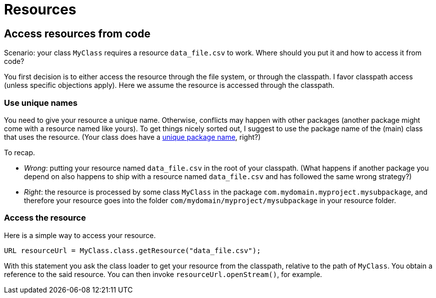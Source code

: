 = Resources

== Access resources from code
Scenario: your class `MyClass` requires a resource `data_file.csv` to work. Where should you put it and how to access it from code?

You first decision is to either access the resource through the file system, or through the classpath. I favor classpath access (unless specific objections apply). Here we assume the resource is accessed through the classpath.

=== Use unique names
You need to give your resource a unique name. Otherwise, conflicts may happen with other packages (another package might come with a resource named like yours). To get things nicely sorted out, I suggest to use the package name of the (main) class that uses the resource. (Your class does have a link:Maven.adoc[unique package name], right?)

To recap.

* _Wrong_: putting your resource named `data_file.csv` in the root of your classpath. (What happens if another package you depend on also happens to ship with a resource named `data_file.csv` and has followed the same wrong strategy?)
* _Right_: the resource is processed by some class `MyClass` in the package `com.mydomain.myproject.mysubpackage`, and therefore your resource goes into the folder `com/mydomain/myproject/mysubpackage` in your resource folder.

=== Access the resource
Here is a simple way to access your resource.

[source,java]
----
URL resourceUrl = MyClass.class.getResource("data_file.csv");
----
With this statement you ask the class loader to get your resource from the classpath, relative to the path of `MyClass`. You obtain a reference to the said resource. You can then invoke `resourceUrl.openStream()`, for example.

